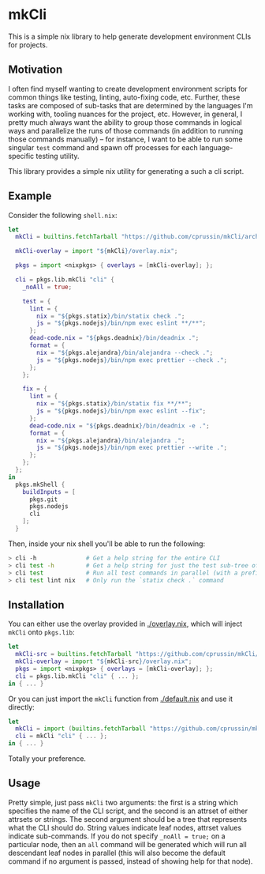 * mkCli

This is a simple nix library to help generate development environment CLIs for
projects.

** Motivation

I often find myself wanting to create development environment scripts for common
things like testing, linting, auto-fixing code, etc.  Further, these tasks are
composed of sub-tasks that are determined by the languages I'm working with,
tooling nuances for the project, etc.  However, in general, I pretty much always
want the ability to group those commands in logical ways and parallelize the
runs of those commands (in addition to running those commands manually) -- for
instance, I want to be able to run some singular ~test~ command and spawn off
processes for each language-specific testing utility.

This library provides a simple nix utility for generating a such a cli script.

** Example

Consider the following ~shell.nix~:

#+BEGIN_SRC nix
  let
    mkCli = builtins.fetchTarball "https://github.com/cprussin/mkCli/archive/main.tar.gz";

    mkCli-overlay = import "${mkCli}/overlay.nix";

    pkgs = import <nixpkgs> { overlays = [mkCli-overlay]; };

    cli = pkgs.lib.mkCli "cli" {
      _noAll = true;

      test = {
        lint = {
          nix = "${pkgs.statix}/bin/statix check .";
          js = "${pkgs.nodejs}/bin/npm exec eslint **/**";
        };
        dead-code.nix = "${pkgs.deadnix}/bin/deadnix .";
        format = {
          nix = "${pkgs.alejandra}/bin/alejandra --check .";
          js = "${pkgs.nodejs}/bin/npm exec prettier --check .";
        };
      };

      fix = {
        lint = {
          nix = "${pkgs.statix}/bin/statix fix **/**";
          js = "${pkgs.nodejs}/bin/npm exec eslint --fix";
        };
        dead-code.nix = "${pkgs.deadnix}/bin/deadnix -e .";
        format = {
          nix = "${pkgs.alejandra}/bin/alejandra .";
          js = "${pkgs.nodejs}/bin/npm exec prettier --write .";
        };
      };
    };
  in
    pkgs.mkShell {
      buildInputs = [
        pkgs.git
        pkgs.nodejs
        cli
      ];
    }
#+END_SRC

Then, inside your nix shell you'll be able to run the following:

#+BEGIN_SRC sh
  > cli -h              # Get a help string for the entire CLI
  > cli test -h         # Get a help string for just the test sub-tree of the CLI
  > cli test            # Run all test commands in parallel (with a prefix prepended to output)
  > cli test lint nix   # Only run the `statix check .` command
#+END_SRC

** Installation

You can either use the overlay provided in [[./overlay.nix]], which will inject
~mkCli~ onto ~pkgs.lib~:

#+BEGIN_SRC nix
  let
    mkCli-src = builtins.fetchTarball "https://github.com/cprussin/mkCli/archive/main.tar.gz";
    mkCli-overlay = import "${mkCli-src}/overlay.nix";
    pkgs = import <nixpkgs> { overlays = [mkCli-overlay]; };
    cli = pkgs.lib.mkCli "cli" { ... };
  in { ... }
#+END_SRC

Or you can just import the ~mkCli~ function from [[./default.nix]] and use it
directly:

#+BEGIN_SRC nix
  let
    mkCli = import (builtins.fetchTarball "https://github.com/cprussin/mkCli/archive/main.tar.gz");
    cli = mkCli "cli" { ... };
  in { ... }
#+END_SRC

Totally your preference.

** Usage

Pretty simple, just pass ~mkCli~ two arguments: the first is a string which
specifies the name of the CLI script, and the second is an attrset of either
attrsets or strings.  The second argument should be a tree that represents what
the CLI should do.  String values indicate leaf nodes, attrset values indicate
sub-commands.  If you do not specify ~_noAll = true;~ on a particular node, then
an ~all~ command will be generated which will run all descendant leaf nodes in
parallel (this will also become the default command if no argument is passed,
instead of showing help for that node).
